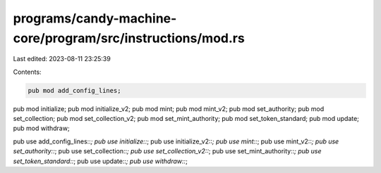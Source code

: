 programs/candy-machine-core/program/src/instructions/mod.rs
===========================================================

Last edited: 2023-08-11 23:25:39

Contents:

.. code-block:: rs

    pub mod add_config_lines;
pub mod initialize;
pub mod initialize_v2;
pub mod mint;
pub mod mint_v2;
pub mod set_authority;
pub mod set_collection;
pub mod set_collection_v2;
pub mod set_mint_authority;
pub mod set_token_standard;
pub mod update;
pub mod withdraw;

pub use add_config_lines::*;
pub use initialize::*;
pub use initialize_v2::*;
pub use mint::*;
pub use mint_v2::*;
pub use set_authority::*;
pub use set_collection::*;
pub use set_collection_v2::*;
pub use set_mint_authority::*;
pub use set_token_standard::*;
pub use update::*;
pub use withdraw::*;


